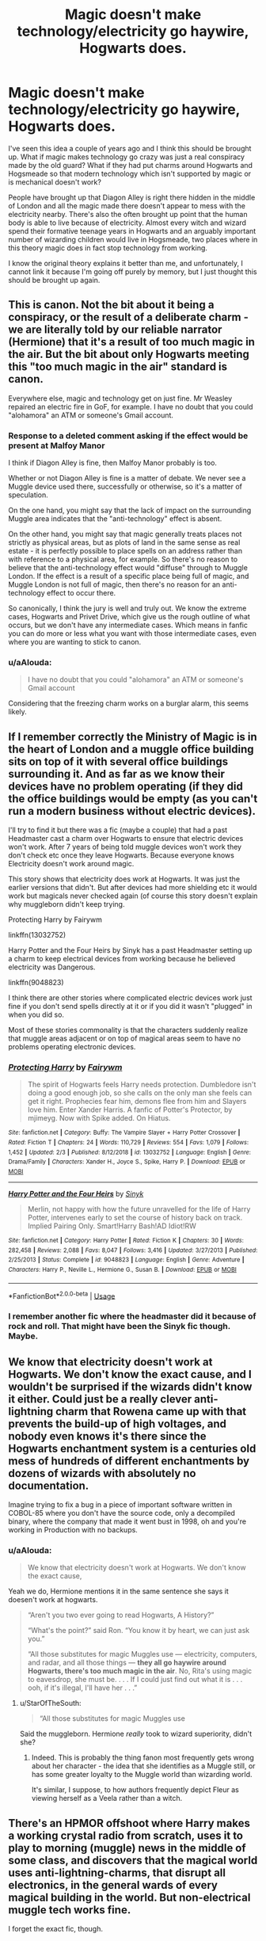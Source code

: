 #+TITLE: Magic doesn't make technology/electricity go haywire, Hogwarts does.

* Magic doesn't make technology/electricity go haywire, Hogwarts does.
:PROPERTIES:
:Author: SnobbishWizard
:Score: 18
:DateUnix: 1588098887.0
:DateShort: 2020-Apr-28
:FlairText: Prompt
:END:
I've seen this idea a couple of years ago and I think this should be brought up. What if magic makes technology go crazy was just a real conspiracy made by the old guard? What if they had put charms around Hogwarts and Hogsmeade so that modern technology which isn't supported by magic or is mechanical doesn't work?

People have brought up that Diagon Alley is right there hidden in the middle of London and all the magic made there doesn't appear to mess with the electricity nearby. There's also the often brought up point that the human body is able to live because of electricity. Almost every witch and wizard spend their formative teenage years in Hogwarts and an arguably important number of wizarding children would live in Hogsmeade, two places where in this theory magic does in fact stop technology from working.

I know the original theory explains it better than me, and unfortunately, I cannot link it because I'm going off purely by memory, but I just thought this should be brought up again.


** This is canon. Not the bit about it being a conspiracy, or the result of a deliberate charm - we are literally told by our reliable narrator (Hermione) that it's a result of too much magic in the air. But the bit about only Hogwarts meeting this "too much magic in the air" standard is canon.

Everywhere else, magic and technology get on just fine. Mr Weasley repaired an electric fire in GoF, for example. I have no doubt that you could "alohamora" an ATM or someone's Gmail account.
:PROPERTIES:
:Author: Taure
:Score: 29
:DateUnix: 1588100420.0
:DateShort: 2020-Apr-28
:END:

*** *Response to a deleted comment asking if the effect would be present at Malfoy Manor*

I think if Diagon Alley is fine, then Malfoy Manor probably is too.

Whether or not Diagon Alley is fine is a matter of debate. We never see a Muggle device used there, successfully or otherwise, so it's a matter of speculation.

On the one hand, you might say that the lack of impact on the surrounding Muggle area indicates that the "anti-technology" effect is absent.

On the other hand, you might say that magic generally treats places not strictly as physical areas, but as plots of land in the same sense as real estate - it is perfectly possible to place spells on an address rather than with reference to a physical area, for example. So there's no reason to believe that the anti-technology effect would "diffuse" through to Muggle London. If the effect is a result of a specific place being full of magic, and Muggle London is not full of magic, then there's no reason for an anti-technology effect to occur there.

So canonically, I think the jury is well and truly out. We know the extreme cases, Hogwarts and Privet Drive, which give us the rough outline of what occurs, but we don't have any intermediate cases. Which means in fanfic you can do more or less what you want with those intermediate cases, even where you are wanting to stick to canon.
:PROPERTIES:
:Author: Taure
:Score: 14
:DateUnix: 1588101473.0
:DateShort: 2020-Apr-28
:END:


*** u/aAlouda:
#+begin_quote
  I have no doubt that you could "alohamora" an ATM or someone's Gmail account
#+end_quote

Considering that the freezing charm works on a burglar alarm, this seems likely.
:PROPERTIES:
:Author: aAlouda
:Score: 5
:DateUnix: 1588123683.0
:DateShort: 2020-Apr-29
:END:


** If I remember correctly the Ministry of Magic is in the heart of London and a muggle office building sits on top of it with several office buildings surrounding it. And as far as we know their devices have no problem operating (if they did the office buildings would be empty (as you can't run a modern business without electric devices).

I'll try to find it but there was a fic (maybe a couple) that had a past Headmaster cast a charm over Hogwarts to ensure that electric devices won't work. After 7 years of being told muggle devices won't work they don't check etc once they leave Hogwarts. Because everyone knows Electricity doesn't work around magic.

This story shows that electricity does work at Hogwarts. It was just the earlier versions that didn't. But after devices had more shielding etc it would work but magicals never checked again (of course this story doesn't explain why muggleborn didn't keep trying.

Protecting Harry by Fairywm

linkffn(13032752)

Harry Potter and the Four Heirs by Sinyk has a past Headmaster setting up a charm to keep electrical devices from working because he believed electricity was Dangerous.

linkffn(9048823)

I think there are other stories where complicated electric devices work just fine if you don't send spells directly at it or if you did it wasn't "plugged" in when you did so.

Most of these stories commonality is that the characters suddenly realize that muggle areas adjacent or on top of magical areas seem to have no problems operating electronic devices.
:PROPERTIES:
:Author: reddog44mag
:Score: 4
:DateUnix: 1588103415.0
:DateShort: 2020-Apr-29
:END:

*** [[https://www.fanfiction.net/s/13032752/1/][*/Protecting Harry/*]] by [[https://www.fanfiction.net/u/972483/Fairywm][/Fairywm/]]

#+begin_quote
  The spirit of Hogwarts feels Harry needs protection. Dumbledore isn't doing a good enough job, so she calls on the only man she feels can get it right. Prophecies fear him, demons flee from him and Slayers love him. Enter Xander Harris. A fanfic of Potter's Protector, by mjimeyg. Now with Spike added. On Hiatus.
#+end_quote

^{/Site/:} ^{fanfiction.net} ^{*|*} ^{/Category/:} ^{Buffy:} ^{The} ^{Vampire} ^{Slayer} ^{+} ^{Harry} ^{Potter} ^{Crossover} ^{*|*} ^{/Rated/:} ^{Fiction} ^{T} ^{*|*} ^{/Chapters/:} ^{24} ^{*|*} ^{/Words/:} ^{110,729} ^{*|*} ^{/Reviews/:} ^{554} ^{*|*} ^{/Favs/:} ^{1,079} ^{*|*} ^{/Follows/:} ^{1,452} ^{*|*} ^{/Updated/:} ^{2/3} ^{*|*} ^{/Published/:} ^{8/12/2018} ^{*|*} ^{/id/:} ^{13032752} ^{*|*} ^{/Language/:} ^{English} ^{*|*} ^{/Genre/:} ^{Drama/Family} ^{*|*} ^{/Characters/:} ^{Xander} ^{H.,} ^{Joyce} ^{S.,} ^{Spike,} ^{Harry} ^{P.} ^{*|*} ^{/Download/:} ^{[[http://www.ff2ebook.com/old/ffn-bot/index.php?id=13032752&source=ff&filetype=epub][EPUB]]} ^{or} ^{[[http://www.ff2ebook.com/old/ffn-bot/index.php?id=13032752&source=ff&filetype=mobi][MOBI]]}

--------------

[[https://www.fanfiction.net/s/9048823/1/][*/Harry Potter and the Four Heirs/*]] by [[https://www.fanfiction.net/u/4329413/Sinyk][/Sinyk/]]

#+begin_quote
  Merlin, not happy with how the future unravelled for the life of Harry Potter, intervenes early to set the course of history back on track. Implied Pairing Only. Smart!Harry Bash!AD Idiot!RW
#+end_quote

^{/Site/:} ^{fanfiction.net} ^{*|*} ^{/Category/:} ^{Harry} ^{Potter} ^{*|*} ^{/Rated/:} ^{Fiction} ^{K} ^{*|*} ^{/Chapters/:} ^{30} ^{*|*} ^{/Words/:} ^{282,458} ^{*|*} ^{/Reviews/:} ^{2,088} ^{*|*} ^{/Favs/:} ^{8,047} ^{*|*} ^{/Follows/:} ^{3,416} ^{*|*} ^{/Updated/:} ^{3/27/2013} ^{*|*} ^{/Published/:} ^{2/25/2013} ^{*|*} ^{/Status/:} ^{Complete} ^{*|*} ^{/id/:} ^{9048823} ^{*|*} ^{/Language/:} ^{English} ^{*|*} ^{/Genre/:} ^{Adventure} ^{*|*} ^{/Characters/:} ^{Harry} ^{P.,} ^{Neville} ^{L.,} ^{Hermione} ^{G.,} ^{Susan} ^{B.} ^{*|*} ^{/Download/:} ^{[[http://www.ff2ebook.com/old/ffn-bot/index.php?id=9048823&source=ff&filetype=epub][EPUB]]} ^{or} ^{[[http://www.ff2ebook.com/old/ffn-bot/index.php?id=9048823&source=ff&filetype=mobi][MOBI]]}

--------------

*FanfictionBot*^{2.0.0-beta} | [[https://github.com/tusing/reddit-ffn-bot/wiki/Usage][Usage]]
:PROPERTIES:
:Author: FanfictionBot
:Score: 0
:DateUnix: 1588103425.0
:DateShort: 2020-Apr-29
:END:


*** I remember another fic where the headmaster did it because of rock and roll. That might have been the Sinyk fic though. Maybe.
:PROPERTIES:
:Author: Nyanmaru_San
:Score: 1
:DateUnix: 1588112863.0
:DateShort: 2020-Apr-29
:END:


** We know that electricity doesn't work at Hogwarts. We don't know the exact cause, and I wouldn't be surprised if the wizards didn't know it either. Could just be a really clever anti-lightning charm that Rowena came up with that prevents the build-up of high voltages, and nobody even knows it's there since the Hogwarts enchantment system is a centuries old mess of hundreds of different enchantments by dozens of wizards with absolutely no documentation.

Imagine trying to fix a bug in a piece of important software written in COBOL-85 where you don't have the source code, only a decompiled binary, where the company that made it went bust in 1998, oh and you're working in Production with no backups.
:PROPERTIES:
:Author: 15_Redstones
:Score: 7
:DateUnix: 1588104070.0
:DateShort: 2020-Apr-29
:END:

*** u/aAlouda:
#+begin_quote
  We know that electricity doesn't work at Hogwarts. We don't know the exact cause,
#+end_quote

Yeah we do, Hermione mentions it in the same sentence she says it doesen't work at hogwarts.

#+begin_quote
  “Aren't you two ever going to read Hogwarts, A History?”

  “What's the point?” said Ron. “You know it by heart, we can just ask you.”

  “All those substitutes for magic Muggles use --- electricity, computers, and radar, and all those things --- *they all go haywire around Hogwarts, there's too much magic in the air*. No, Rita's using magic to eavesdrop, she must be. . . . If I could just find out what it is . . . ooh, if it's illegal, I'll have her . . .”
#+end_quote
:PROPERTIES:
:Author: aAlouda
:Score: 6
:DateUnix: 1588124390.0
:DateShort: 2020-Apr-29
:END:

**** u/StarOfTheSouth:
#+begin_quote
  “All those substitutes for magic Muggles use
#+end_quote

Said the muggleborn. Hermione /really/ took to wizard superiority, didn't she?
:PROPERTIES:
:Author: StarOfTheSouth
:Score: 7
:DateUnix: 1588140187.0
:DateShort: 2020-Apr-29
:END:

***** Indeed. This is probably the thing fanon most frequently gets wrong about her character - the idea that she identifies as a Muggle still, or has some greater loyalty to the Muggle world than wizarding world.

It's similar, I suppose, to how authors frequently depict Fleur as viewing herself as a Veela rather than a witch.
:PROPERTIES:
:Author: Taure
:Score: 12
:DateUnix: 1588144293.0
:DateShort: 2020-Apr-29
:END:


** There's an HPMOR offshoot where Harry makes a working crystal radio from scratch, uses it to play to morning (muggle) news in the middle of some class, and discovers that the magical world uses anti-lightning-charms, that disrupt all electronics, in the general wards of every magical building in the world. But non-electrical muggle tech works fine.

I forget the exact fic, though.
:PROPERTIES:
:Author: Sefera17
:Score: 1
:DateUnix: 1588132222.0
:DateShort: 2020-Apr-29
:END:


** Linkffn(Albus and Harry's world trip) plays with this concept, not really important for the story but it makes it seem as if electronics don't work in Hogwarts because the castle gets jealous.
:PROPERTIES:
:Author: JOKERRule
:Score: 1
:DateUnix: 1588159723.0
:DateShort: 2020-Apr-29
:END:

*** [[https://www.fanfiction.net/s/13388022/1/][*/Albus and Harry's World Trip/*]] by [[https://www.fanfiction.net/u/10283561/ZebJeb][/ZebJeb/]]

#+begin_quote
  After defeating the basilisk, Harry is expelled for his efforts. Dumbledore was unable to get his job back as Headmaster. The two set off on a trip together around the world, where Harry will discover the benefits of being the only student of a brilliant former Headmaster who no longer feels the need to avoid sharing information.
#+end_quote

^{/Site/:} ^{fanfiction.net} ^{*|*} ^{/Category/:} ^{Harry} ^{Potter} ^{*|*} ^{/Rated/:} ^{Fiction} ^{T} ^{*|*} ^{/Chapters/:} ^{12} ^{*|*} ^{/Words/:} ^{71,034} ^{*|*} ^{/Reviews/:} ^{501} ^{*|*} ^{/Favs/:} ^{1,910} ^{*|*} ^{/Follows/:} ^{2,810} ^{*|*} ^{/Updated/:} ^{4/19} ^{*|*} ^{/Published/:} ^{9/15/2019} ^{*|*} ^{/id/:} ^{13388022} ^{*|*} ^{/Language/:} ^{English} ^{*|*} ^{/Genre/:} ^{Humor/Adventure} ^{*|*} ^{/Characters/:} ^{Harry} ^{P.,} ^{Albus} ^{D.} ^{*|*} ^{/Download/:} ^{[[http://www.ff2ebook.com/old/ffn-bot/index.php?id=13388022&source=ff&filetype=epub][EPUB]]} ^{or} ^{[[http://www.ff2ebook.com/old/ffn-bot/index.php?id=13388022&source=ff&filetype=mobi][MOBI]]}

--------------

*FanfictionBot*^{2.0.0-beta} | [[https://github.com/tusing/reddit-ffn-bot/wiki/Usage][Usage]]
:PROPERTIES:
:Author: FanfictionBot
:Score: 1
:DateUnix: 1588159778.0
:DateShort: 2020-Apr-29
:END:
